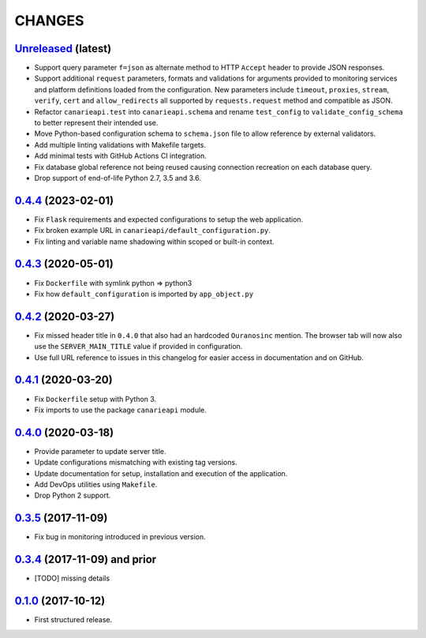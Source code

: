 .. :changelog:

CHANGES
=======

`Unreleased <https://github.com/Ouranosinc/CanarieAPI/tree/master>`_ (latest)
------------------------------------------------------------------------------------

* Support query parameter ``f=json`` as alternate method to HTTP ``Accept`` header to provide JSON responses.
* Support additional ``request`` parameters, formats and validations for arguments provided to monitoring services and
  platform definitions loaded from the configuration. New parameters include ``timeout``, ``proxies``, ``stream``,
  ``verify``, ``cert`` and ``allow_redirects`` all supported by ``requests.request`` method and compatible as JSON.
* Refactor ``canarieapi.test`` into ``canarieapi.schema`` and rename ``test_config`` to ``validate_config_schema``
  to better represent their intended use.
* Move Python-based configuration schema to ``schema.json`` file to allow reference by external validators.
* Add multiple linting validations with Makefile targets.
* Add minimal tests with GitHub Actions CI integration.
* Fix database global reference not being reused causing connection recreation on each database query.
* Drop support of end-of-life Python 2.7, 3.5 and 3.6.

`0.4.4 <https://github.com/Ouranosinc/CanarieAPI/tree/0.4.4>`_ (2023-02-01)
------------------------------------------------------------------------------------

* Fix ``Flask`` requirements and expected configurations to setup the web application.
* Fix broken example URL in ``canarieapi/default_configuration.py``.
* Fix linting and variable name shadowing within scoped or built-in context.

`0.4.3 <https://github.com/Ouranosinc/CanarieAPI/tree/0.4.3>`_ (2020-05-01)
------------------------------------------------------------------------------------
* Fix ``Dockerfile`` with symlink python => python3
* Fix how ``default_configuration`` is imported by ``app_object.py``

`0.4.2 <https://github.com/Ouranosinc/CanarieAPI/tree/0.4.2>`_ (2020-03-27)
------------------------------------------------------------------------------------

* Fix missed header title in ``0.4.0`` that also had an hardcoded ``Ouranosinc`` mention.
  The browser tab will now also use the ``SERVER_MAIN_TITLE`` value if provided in configuration.
* Use full URL reference to issues in this changelog for easier access in documentation and on GitHub.

`0.4.1 <https://github.com/Ouranosinc/CanarieAPI/tree/0.4.1>`_ (2020-03-20)
------------------------------------------------------------------------------------

* Fix ``Dockerfile`` setup with Python 3.
* Fix imports to use the package ``canarieapi`` module.

`0.4.0 <https://github.com/Ouranosinc/CanarieAPI/tree/0.4.0>`_ (2020-03-18)
------------------------------------------------------------------------------------

* Provide parameter to update server title.
* Update configurations mismatching with existing tag versions.
* Update documentation for setup, installation and execution of the application.
* Add DevOps utilities using ``Makefile``.
* Drop Python 2 support.

`0.3.5 <https://github.com/Ouranosinc/CanarieAPI/tree/0.3.5>`_ (2017-11-09)
------------------------------------------------------------------------------------

* Fix bug in monitoring introduced in previous version.

`0.3.4 <https://github.com/Ouranosinc/CanarieAPI/tree/0.3.4>`_ (2017-11-09) and prior
-------------------------------------------------------------------------------------

* [TODO] missing details

`0.1.0 <https://github.com/Ouranosinc/CanarieAPI/tree/0.1.0>`_ (2017-10-12)
------------------------------------------------------------------------------------

* First structured release.
